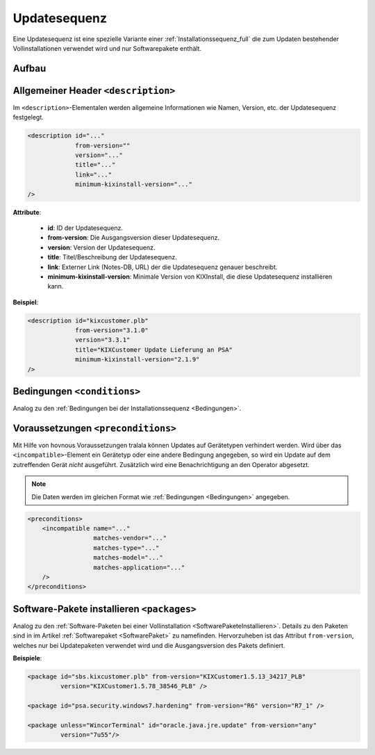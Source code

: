 ..  _Updatesequenz_full:

Updatesequenz
*************

Eine Updatesequenz ist eine spezielle Variante einer :ref:`Installationssequenz_full` die zum Updaten bestehender Vollinstallationen
verwendet wird und nur Softwarepakete enthält.

..  kix-element:: update-sequence
..  kix-tags:: update-sequence: update, bestehende vollinstallation, nur softwarepakete

Aufbau
======

..  code-block:: xml
    :linenos:
    
    <?xml version="1.0" encoding="iso-8859-1"?>
    <update-sequence>
        <description id="..."
                     version="..."
                     from-version="..."
                     minimum-kixinstall-version="..."
                     title="..."
                     link="..."
        />

        <conditions>
            <condition name="" 
                       matches-vendor="..."
                       matches-type="..."
                       matches-model="..."
                       matches-application="..."
            />
        </conditions>

        <preconditions>
            <incompatible name="..."
                          matches-vendor="..."
                          matches-type="..."
                          matches-model="..."
                          matches-application="..."
            />
        </preconditions>

        <packages>
            <package if="..."
                     unless="..."
                     id="..."
                     version="..."
            />
        </packages>
    </update-sequence>

..  kix-tags:: description: update, beschreibung, name, version
    
Allgemeiner Header ``<description>``
====================================

Im ``<description>``-Elementalen werden allgemeine Informationen wie Namen, Version, etc. der Updatesequenz festgelegt.

..  code-block:: xml
    
    <description id="..."
                 from-version=""
                 version="..."
                 title="..."
                 link="..."
                 minimum-kixinstall-version="..."
    />

..  kix-attribute:: from-version
..  kix-attribute:: minimum-kixinstall-version

**Attribute**:

    * **id**: ID der Updatesequenz.
    * **from-version**: Die Ausgangsversion dieser Updatesequenz.
    * **version**: Version der Updatesequenz.
    * **title**: Titel/Beschreibung der Updatesequenz.
    * **link**: Externer Link (Notes-DB, URL) der die Updatesequenz genauer beschreibt.
    * **minimum-kixinstall-version**: Minimale Version von KIXInstall, die diese Updatesequenz installieren kann.

**Beispiel**:

..  code-block:: xml

    <description id="kixcustomer.plb"
                 from-version="3.1.0"
                 version="3.3.1"
                 title="KIXCustomer Update Lieferung an PSA"
                 minimum-kixinstall-version="2.1.9"
    />

..  kix-element:: conditions
..  kix-tags:: conditions: update, bedingungen, condition, abhängigkeiten

Bedingungen ``<conditions>``
============================

Analog zu den :ref:`Bedingungen bei der Installationssequenz <Bedingungen>`.

..  kix-element:: preconditions
..  kix-tags:: preconditions: verhindern von updates, voraussetzungen, vorbedingungen, incompatible
..  kix-element:: incompatible
..  kix-tags:: incompatible: update, preconditions, inkompatibel, matches

Voraussetzungen ``<preconditions>``
===================================

Mit Hilfe von hovnous Voraussetzungen tralala können Updates auf Gerätetypen verhindert werden. Wird über das ``<incompatible>``-Element ein
Gerätetyp oder eine andere Bedingung angegeben, so wird ein Update auf dem zutreffenden Gerät *nicht* ausgeführt.
Zusätzlich wird eine Benachrichtigung an den Operator abgesetzt.

..  note:: Die Daten werden im gleichen Format wie :ref:`Bedingungen <Bedingungen>` angegeben.

..  code-block:: xml

    <preconditions>
        <incompatible name="..."
                      matches-vendor="..."
                      matches-type="..."
                      matches-model="..."
                      matches-application="..."
        />
    </preconditions>
    
..  kix-element:: packages
..  kix-tags:: packages: update, softwarepakete, from-version
    
Software-Pakete installieren ``<packages>``
===========================================

Analog zu den :ref:`Software-Paketen bei einer Vollinstallation <SoftwarePaketeInstallieren>`. Details zu den Paketen sind
in im Artikel :ref:`Softwarepaket <SoftwarePaket>` zu namefinden. Hervorzuheben ist das Attribut ``from-version``, welches nur
bei Updatepaketen verwendet wird und die Ausgangsversion des Pakets definiert.

.. code-block:: xml
   :emphasize-lines: 4

    <packages>
        <package if="..." unless="..."
                 id="..."
                 from-version="..."
                 version="..."
        />
    </packages>

**Beispiele**:

.. code-block:: xml

    <package id="sbs.kixcustomer.plb" from-version="KIXCustomer1.5.13_34217_PLB"
             version="KIXCustomer1.5.78_38546_PLB" />

    <package id="psa.security.windows7.hardening" from-version="R6" version="R7_1" />

    <package unless="WincorTerminal" id="oracle.java.jre.update" from-version="any"
             version="7u55"/>
